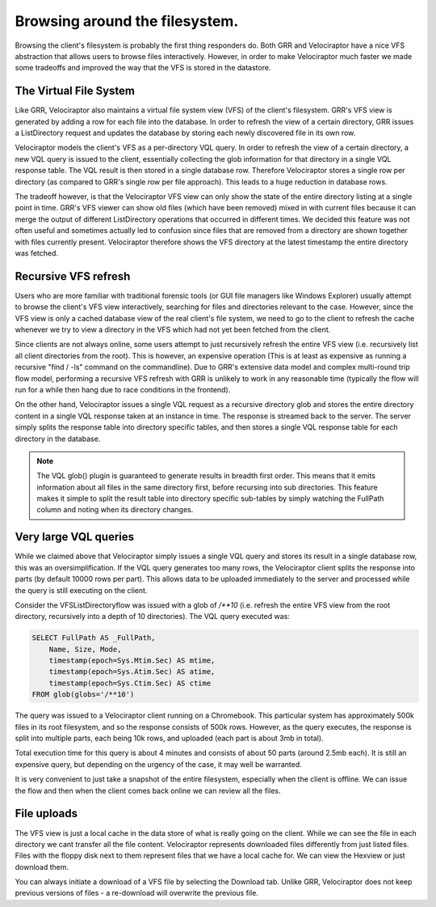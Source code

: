 Browsing around the filesystem.
===============================

Browsing the client's filesystem is probably the first thing
responders do. Both GRR and Velociraptor have a nice VFS abstraction
that allows users to browse files interactively. However, in order to
make Velociraptor much faster we made some tradeoffs and improved the
way that the VFS is stored in the datastore.

.. more::

The Virtual File System
-----------------------

Like GRR, Velociraptor also maintains a virtual file system view (VFS)
of the client's filesystem. GRR's VFS view is generated by adding a
row for each file into the database. In order to refresh the view of a
certain directory, GRR issues a ListDirectory request and updates the
database by storing each newly discovered file in its own row.

Velociraptor models the client's VFS as a per-directory VQL query. In
order to refresh the view of a certain directory, a new VQL query is
issued to the client, essentially collecting the glob information for
that directory in a single VQL response table. The VQL result is then
stored in a single database row. Therefore Velociraptor stores a
single row per directory (as compared to GRR's single row per file
approach).  This leads to a huge reduction in database rows.

The tradeoff however, is that the Velociraptor VFS view can only show
the state of the entire directory listing at a single point in
time. GRR's VFS viewer can show old files (which have been removed)
mixed in with current files because it can merge the output of
different ListDirectory operations that occurred in different
times. We decided this feature was not often useful and sometimes
actually led to confusion since files that are removed from a
directory are shown together with files currently
present. Velociraptor therefore shows the VFS directory at the latest
timestamp the entire directory was fetched.

Recursive VFS refresh
---------------------

Users who are more familiar with traditional forensic tools (or GUI
file managers like Windows Explorer) usually attempt to browse the
client's VFS view interactively, searching for files and directories
relevant to the case. However, since the VFS view is only a cached
database view of the real client's file system, we need to go to the
client to refresh the cache whenever we try to view a directory in the
VFS which had not yet been fetched from the client.

Since clients are not always online, some users attempt to just
recursively refresh the entire VFS view (i.e. recursively list all
client directories from the root). This is however, an expensive
operation (This is at least as expensive as running a recursive "find
/ -ls" command on the commandline). Due to GRR's extensive data model
and complex multi-round trip flow model, performing a recursive VFS
refresh with GRR is unlikely to work in any reasonable time (typically
the flow will run for a while then hang due to race conditions in the
frontend).

On the other hand, Velociraptor issues a single VQL request as a
recursive directory glob and stores the entire directory content in a
single VQL response taken at an instance in time. The response is
streamed back to the server. The server simply splits the response
table into directory specific tables, and then stores a single VQL
response table for each directory in the database.

.. note::
   
   The VQL glob() plugin is guaranteed to generate results in breadth
   first order. This means that it emits information about all files
   in the same directory first, before recursing into sub
   directories. This feature makes it simple to split the result table
   into directory specific sub-tables by simply watching the FullPath
   column and noting when its directory changes.

.. image:: image9.png
	   

Very large VQL queries
----------------------

While we claimed above that Velociraptor simply issues a single VQL
query and stores its result in a single database row, this was an
oversimplification. If the VQL query generates too many rows, the
Velociraptor client splits the response into parts (by default 10000
rows per part). This allows data to be uploaded immediately to the
server and processed while the query is still executing on the client.

Consider the VFSListDirectoryflow was issued with a glob of `/**10`
(i.e. refresh the entire VFS view from the root directory, recursively
into a depth of 10 directories). The VQL query executed was:

.. code-block:: sql

   SELECT FullPath AS _FullPath,
       Name, Size, Mode,
       timestamp(epoch=Sys.Mtim.Sec) AS mtime,
       timestamp(epoch=Sys.Atim.Sec) AS atime,
       timestamp(epoch=Sys.Ctim.Sec) AS ctime
   FROM glob(globs='/**10')

The query was issued to a Velociraptor client running on a
Chromebook. This particular system has approximately 500k files in its
root filesystem, and so the response consists of 500k rows. However,
as the query executes, the response is split into multiple parts, each
being 10k rows, and uploaded (each part is about 3mb in total).

.. image:: image3.png

Total execution time for this query is about 4 minutes and consists of
about 50 parts (around 2.5mb each). It is still an expensive query,
but depending on the urgency of the case, it may well be warranted.

It is very convenient to just take a snapshot of the entire
filesystem, especially when the client is offline. We can issue the
flow and then when the client comes back online we can review all the
files.

File uploads
------------

The VFS view is just a local cache in the data store of what is really
going on the client. While we can see the file in each directory we
cant transfer all the file content. Velociraptor represents downloaded
files differently from just listed files. Files with the floppy disk
next to them represent files that we have a local cache for. We can
view the Hexview or just download them.

You can always initiate a download of a VFS file by selecting the
Download tab. Unlike GRR, Velociraptor does not keep previous versions
of files - a re-download will overwrite the previous file.



.. author:: default
.. categories:: none
.. tags:: none
.. comments::
